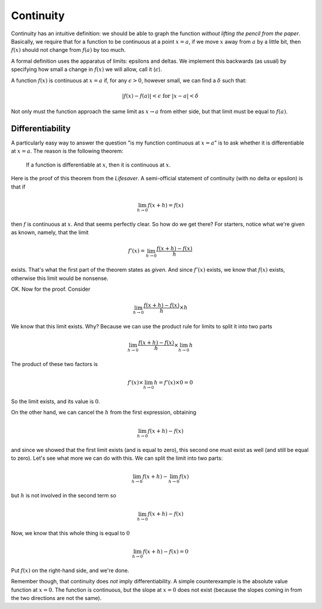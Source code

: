 .. _continuity:

##########
Continuity
##########

Continuity has an intuitive definition:  we should be able to graph the function *without lifting the pencil from the paper*.  Basically, we require that for a function to be continuous at a point :math:`x=a`, if we move :math:`x` away from :math:`a` by a little bit, then :math:`f(x)` should not change from :math:`f(a)` by too much.  

A formal definition uses the apparatus of limits:  epsilons and deltas.  We implement this backwards (as usual) by specifying how small a change in :math:`f(x)` we will allow, call it (:math:`\epsilon`).

A function :math:`f(x)` is continuous at :math:`x = a` if, for any :math:`\epsilon > 0`, however small, we can find a :math:`\delta` such that:
    
.. math::

    |f(x) - f(a)| < \epsilon \text{ for } |x - a| < \delta

Not only must the function approach the same limit as :math:`x \rightarrow a` from either side, but that limit must be equal to :math:`f(a)`.

=================
Differentiability
=================

A particularly easy way to answer the question "is my function continuous at :math:`x=a`" is to ask whether it is differentiable at :math:`x=a`.  The reason is the following theorem:

    If a function is differentiable at :math:`x`, then it is continuous at :math:`x`.

Here is the proof of this theorem from the *Lifesaver*.  A semi-official statement of continuity (with no delta or epsilon) is that if

.. math::

    \lim_{h \to 0}f(x + h) = f(x)

then :math:`f` is continuous at :math:`x`.  And that seems perfectly clear.
So how do we get there?  For starters, notice what we're given as known, namely, that the limit

.. math::

    f'(x) = \lim_{h \to 0} \frac{f(x+h) - f(x)}{h}

exists.  That's what the first part of the theorem states as *given*.  And since :math:`f'(x)` exists, we know that :math:`f(x)` exists, otherwise this limit would be nonsense.

OK.  Now for the proof.  Consider

.. math::

    \lim_{h \to 0} \frac{f(x+h) - f(x)}{h}  \times h

We know that this limit exists.  Why?  Because we can use the product rule for limits to split it into two parts

.. math::

    \lim_{h \to 0} \frac{f(x+h) - f(x)}{h} \times \lim_{h \to 0} h

The product of these two factors is 

.. math::

    f'(x) \times \lim_{h \to 0} h = f'(x) \times 0 = 0

So the limit exists, and its value is :math:`0`.

On the other hand, we can cancel the :math:`h` from the first expression, obtaining

.. math::

    \lim_{h \to 0} f(x+h) - f(x)

and since we showed that the first limit exists (and is equal to zero), this second one must exist as well (and still be equal to zero).  Let's see what more we can do with this.  We can split the limit into two parts:

.. math::

    \lim_{h \to 0} f(x+h) - \lim_{h \to 0} f(x)

but :math:`h` is not involved in the second term so

.. math::

    \lim_{h \to 0} f(x+h) - f(x)

Now, we know that this whole thing is equal to :math:`0`

.. math::

    \lim_{h \to 0} f(x+h) - f(x) = 0

Put :math:`f(x)` on the right-hand side, and we're done.

Remember though, that continuity does *not* imply differentiability.  A simple counterexample is the absolute value function at :math:`x=0`.  The function is continuous, but the slope at :math:`x=0` does not exist (because the slopes coming in from the two directions are not the same).

